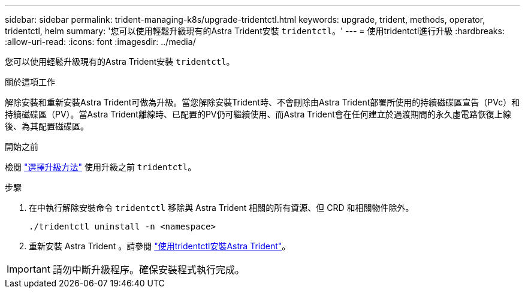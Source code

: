 ---
sidebar: sidebar 
permalink: trident-managing-k8s/upgrade-tridentctl.html 
keywords: upgrade, trident, methods, operator, tridentctl, helm 
summary: '您可以使用輕鬆升級現有的Astra Trident安裝 `tridentctl`。' 
---
= 使用tridentctl進行升級
:hardbreaks:
:allow-uri-read: 
:icons: font
:imagesdir: ../media/


[role="lead"]
您可以使用輕鬆升級現有的Astra Trident安裝 `tridentctl`。

.關於這項工作
解除安裝和重新安裝Astra Trident可做為升級。當您解除安裝Trident時、不會刪除由Astra Trident部署所使用的持續磁碟區宣告（PVc）和持續磁碟區（PV）。當Astra Trident離線時、已配置的PV仍可繼續使用、而Astra Trident會在任何建立於過渡期間的永久虛電路恢復上線後、為其配置磁碟區。

.開始之前
檢閱 link:upgrade-trident.html#select-an-upgrade-method["選擇升級方法"] 使用升級之前 `tridentctl`。

.步驟
. 在中執行解除安裝命令 `tridentctl` 移除與 Astra Trident 相關的所有資源、但 CRD 和相關物件除外。
+
[listing]
----
./tridentctl uninstall -n <namespace>
----
. 重新安裝 Astra Trident 。請參閱 link:..trident-get-started/kubernetes-deploy-tridentctl.html["使用tridentctl安裝Astra Trident"]。



IMPORTANT: 請勿中斷升級程序。確保安裝程式執行完成。
